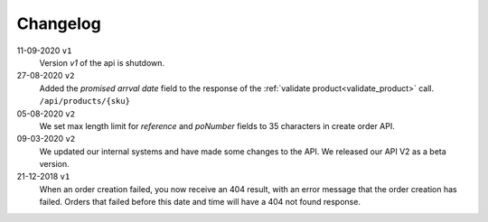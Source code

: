 .. _changelog:

Changelog
==========

11-09-2020 ``v1``
    Version `v1` of the api is shutdown.

27-08-2020 ``v2``
    Added the `promised arrval date` field to the response of the :ref:`validate product<validate_product>` call. ``/api/products/{sku}``

05-08-2020 ``v2``
    We set max length limit for `reference` and `poNumber` fields to 35 characters in create order API.

09-03-2020 ``v2``
    We updated our internal systems and have made some changes to the API. We released our API V2 as a beta version.

21-12-2018 ``v1``
    When an order creation failed, you now receive an 404 result, with an error message that the order creation has failed.
    Orders that failed before this date and time will have a 404 not found response.
